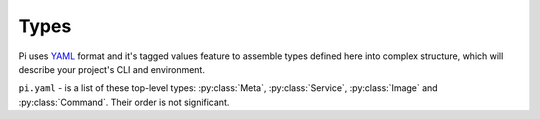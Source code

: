 Types
~~~~~

Pi uses YAML_ format and it's tagged values feature to assemble types defined
here into complex structure, which will describe your project's CLI and
environment.

``pi.yaml`` - is a list of these top-level types: :py:class:`Meta`,
:py:class:`Service`, :py:class:`Image` and :py:class:`Command`. Their order is
not significant.

.. py:class:: Meta

    Project-specific settings

    .. code-block:: yaml

        - !Meta:
          namespace: example
          description: |
            This is an example project

    :param namespace: Name, used to namespace such things like network, to make
        them unique and isolated for every project
    :param description: Description for a project, which will be seen when users
        will run ``pi --help`` command

.. py:class:: DockerImage

    Reference to a name of the Docker image

    Takes single argument - image name. Image name should include repository
    name and tag:

    .. code-block:: yaml

        !DockerImage "python:3.6-alpine"

.. py:class:: Image

    Defines how to build and distribute an image

    .. code-block:: yaml

        - !Image
          name: env
          repository: my.registry/project/name
          from: base
          description: "Project environment"
          tasks:
          - run: cp {{config}} /etc
            config: !File "config.py"

    :param name: short name of the image, used to reference it within this
        config/project
    :param repository: full name of the image. This name is used to distribute
        image using registries
    :param from: base image, to build this one from. It is a name of the other
        image defined in this config, or a regular external Docker image
    :param description: description of this image
    :param tasks: list of tasks, used to build this image

    Each task represents a shell command to run. This command can be a simple
    string:

    .. code-block:: yaml

        tasks:
        - run: mkdir /etc/app

    Or a template with parameters. Jinja2 is used as a template language:

    .. code-block:: yaml

        tasks:
        - run: pip install {{packages|join(" ")}}
          packages:
          - flask
          - sqlalchemy

    You can also use some special handy directives:

    .. code-block:: yaml

        tasks:
        - run: sh -c {{install_sh}}
          install_sh: !Download "https://some.host/install.sh"

    Pi will download this file for you and it will be available inside
    container during build process. All you need it to describe what you want
    to do with already downloaded file. So you don't have to install curl with
    ca-certificates into container and remove it in the end.

.. py:class:: Download

    Directive to transfer downloaded on the host machine file into container

    Takes single argument - url:

    .. code-block:: yaml

        tasks:
        - run: sh -c {{install_sh}}
          install_sh: !Download "https://some.host/install.sh"

.. py:class:: File

    Directive to transfer file from the host machine into container

    Takes single argument - local file path:

    .. code-block:: yaml

        tasks:
        - run: cp {{config}} /etc/config.yaml
          config: !File "config.yaml"

.. py:class:: Bundle

    Directive to transfer directory from the host machine into container

    Takes single argument - local directory path:

    .. code-block:: yaml

        tasks:
        - run: cd {{src}} && python setup.py install
          src: !Bundle "src"

.. py:class:: Service

    Defines a service

    .. code-block:: yaml

        - !Service
          name: pg
          network-name: postgres
          image: !DockerImage postgres:10-alpine

    :param name: name of this service
    :param image: image, used to run this service
    :param volumes: list of volumes to mount, defined using
        :py:class:`LocalPath` or :py:class:`NamedVolume` types
    :param ports: list of exposed ports, defined using :py:class:`Expose` type
    :param environ: map of environment variables
    :param requires: list of service names; Pi will ensure that these services
        are running before starting this service
    :param exec: service's entry point
    :param args: args passed to the service's entry point
    :param network-name: host name of the container, by default ``network-name``
        will be equal to the ``name`` of the service
    :param description: description, used to help users when they run
        ``pi service --help`` command, which will list all defined services and
        their descriptions

.. py:class:: Command

    Defines a command with parameters, to run inside configured container
    and environment

    .. code-block:: yaml

        - !Command
          name: test
          image: test
          requires: [pg]
          description: Run py.test
          params:
          - !Argument {name: tests, default: ''}
          run: py.test {{tests}}

    :param name: name of this command
    :param image: image, used to run this command
    :param run: command to run inside container
    :param params: list of command-line arguments of type :py:class:`Argument`
        and options of type :py:class:`Option`
    :param volumes: list of volumes to mount, defined using
        :py:class:`LocalPath` or :py:class:`NamedVolume` types
    :param ports: list of exposed ports, defined using :py:class:`Expose` type
    :param environ: map of environment variables
    :param requires: list of service names; Pi will ensure that these services
        are running
    :param network-name: make this container available to the other containers
        in current namespace under specified host name
    :param description: description, used to help users, when they run
        ``pi [command] --help`` command

.. py:class:: Argument

    Defines command's argument

    :param name: argument's name
    :param type: argument's type - ``str`` (default), ``int`` or ``bool``
    :param default: argument's default value

.. py:class:: Option

    Defines command's option

    :param name: option's name
    :param type: option's type - ``str`` (default), ``int`` or ``bool``
    :param default: option's default value

.. py:class:: LocalPath

    Specifies file or directory from the local file system to mount

    .. code-block:: yaml

        volumes:
        - !LocalPath {from: "config.yaml", to: "/etc/config.yaml"}

    :param from: Local path
    :param to: Path inside container
    :param mode: :py:class:`RO` (default) or :py:class:`RW`

.. py:class:: NamedVolume

    Specifies existing named volume to mount

    .. code-block:: yaml

        ...
        volumes:
        - !NamedVolume {name: db, to: "/var/db/data", mode: !RW }

    :param name: Volume's name
    :param to: Path inside container
    :param mode: :py:class:`RO` (default) or :py:class:`RW`

.. py:class:: RO

    Defines read-only mode

.. py:class:: RW

    Defines read/write mode

.. py:class:: Expose

    Defines port mapping to expose

    .. code-block:: yaml

        ...
        ports:
        - !Expose {port: 5000, as: 5000, addr: 0.0.0.0}

    :param port: port inside container
    :param as: port outside container
    :param addr: network interface for binding, ``127.0.0.1`` by default
    :param proto: protocol, ``tcp`` by default

.. _YAML: http://yaml.org/spec/
